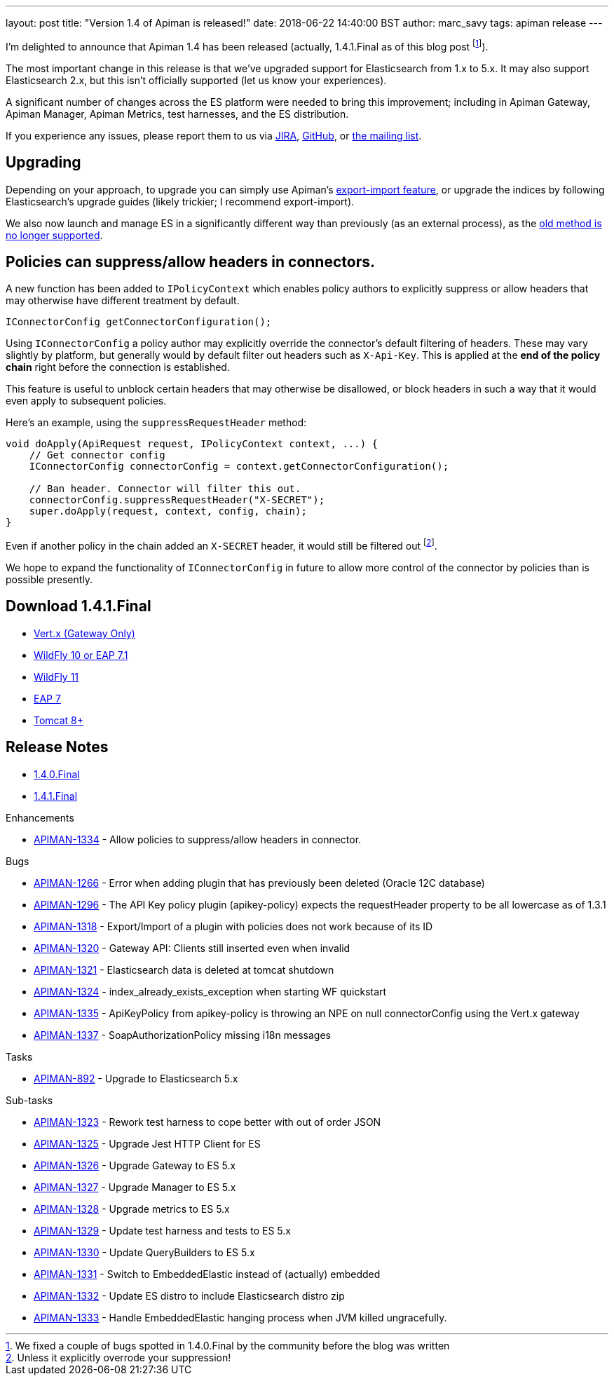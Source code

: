 ---
layout: post
title:  "Version 1.4 of Apiman is released!"
date: 2018-06-22 14:40:00 BST
author: marc_savy
tags: apiman release
---

I'm delighted to announce that Apiman 1.4 has been released (actually, 1.4.1.Final as of this blog post footnote:[We fixed a couple of bugs spotted in 1.4.0.Final by the community before the blog was written]).

The most important change in this release is that we've upgraded support for Elasticsearch from 1.x to 5.x. It may also support Elasticsearch 2.x, but this isn't officially supported (let us know your experiences).

// more

A significant number of changes across the ES platform were needed to bring this improvement; including in Apiman Gateway, Apiman Manager, Apiman Metrics, test harnesses, and the ES distribution.

If you experience any issues, please report them to us via https://issues.jboss.org/browse/APIMAN/[JIRA], https://github.com/apiman/apiman[GitHub], or https://lists.jboss.org/mailman/listinfo/apiman-user[the mailing list].

== Upgrading

Depending on your approach, to upgrade you can simply use Apiman's https://www.apiman.io/blog/apiman/introduction/overview/backup/export/import/2016/01/27/export-import.html[export-import feature], or upgrade the indices by following Elasticsearch's upgrade guides (likely trickier; I recommend export-import).


We also now launch and manage ES in a significantly different way than previously (as an external process), as the https://www.elastic.co/blog/elasticsearch-the-server[old method is no longer supported].

== Policies can suppress/allow headers in connectors.

A new function has been added to `IPolicyContext` which enables policy authors to explicitly suppress or allow headers that may otherwise have different treatment by default.

[source,java]
----
IConnectorConfig getConnectorConfiguration();
----

Using `IConnectorConfig` a policy author may explicitly override the connector's default filtering of headers. These may vary slightly by platform, but generally would by default filter out headers such as `X-Api-Key`. This is applied at the *end of the policy chain* right before the connection is established.

This feature is useful to unblock certain headers that may otherwise be disallowed, or block headers in such a way that it would even apply to subsequent policies.

Here's an example, using the `suppressRequestHeader` method:

[source,java]
----
void doApply(ApiRequest request, IPolicyContext context, ...) {
    // Get connector config
    IConnectorConfig connectorConfig = context.getConnectorConfiguration();

    // Ban header. Connector will filter this out.
    connectorConfig.suppressRequestHeader("X-SECRET");
    super.doApply(request, context, config, chain);
}
----

Even if another policy in the chain added an `X-SECRET` header, it would still be filtered out footnote:[Unless it explicitly overrode your suppression!].

We hope to expand the functionality of `IConnectorConfig` in future to allow more control of the connector by policies than is possible presently.

== Download 1.4.1.Final

* link:https://downloads.jboss.org/apiman/1.4.1.Final/apiman-distro-vertx-1.4.1.Final.zip[Vert.x (Gateway Only)]


* link:https://downloads.jboss.org/apiman/1.4.1.Final/apiman-distro-wildfly10-1.4.1.Final-overlay.zip[WildFly 10 or EAP 7.1]

* link:https://downloads.jboss.org/apiman/1.4.1.Final/apiman-distro-wildfly11-1.4.1.Final-overlay.zip[WildFly 11]

* link:https://downloads.jboss.org/apiman/1.4.1.Final/apiman-distro-eap7-1.4.1.Final-overlay.zip[EAP 7]

* link:https://downloads.jboss.org/apiman/1.4.1.Final/apiman-distro-tomcat8-1.4.1.Final-overlay.zip[Tomcat 8+]

== Release Notes
* https://issues.jboss.org/secure/ReleaseNote.jspa?projectId=12314121&version=12337953[1.4.0.Final]
* https://issues.jboss.org/secure/ReleaseNote.jspa?projectId=12314121&version=12338072[1.4.1.Final]

.Enhancements
* https://issues.jboss.org/browse/APIMAN-1334[APIMAN-1334] - Allow policies to suppress/allow headers in connector.

.Bugs
* https://issues.jboss.org/browse/APIMAN-1266[APIMAN-1266] - Error when adding plugin that has previously been deleted (Oracle 12C database)
* https://issues.jboss.org/browse/APIMAN-1296[APIMAN-1296] - The API Key policy plugin (apikey-policy) expects the requestHeader property to be all lowercase as of 1.3.1
* https://issues.jboss.org/browse/APIMAN-1318[APIMAN-1318] - Export/Import of a plugin with policies does not work because of its ID
* https://issues.jboss.org/browse/APIMAN-1320[APIMAN-1320] - Gateway API: Clients still inserted even when invalid
* https://issues.jboss.org/browse/APIMAN-1321[APIMAN-1321] - Elasticsearch data is deleted at tomcat shutdown
* https://issues.jboss.org/browse/APIMAN-1324[APIMAN-1324] - index_already_exists_exception when starting WF quickstart
* https://issues.jboss.org/browse/APIMAN-1335[APIMAN-1335] - ApiKeyPolicy from apikey-policy is throwing an NPE on null connectorConfig using the Vert.x gateway
* https://issues.jboss.org/browse/APIMAN-1337[APIMAN-1337] - SoapAuthorizationPolicy missing i18n messages


.Tasks
* https://issues.jboss.org/browse/APIMAN-892[APIMAN-892] - Upgrade to Elasticsearch 5.x

.Sub-tasks
* https://issues.jboss.org/browse/APIMAN-1323[APIMAN-1323] - Rework test harness to cope better with out of order JSON
* https://issues.jboss.org/browse/APIMAN-1325[APIMAN-1325] - Upgrade Jest HTTP Client for ES
* https://issues.jboss.org/browse/APIMAN-1326[APIMAN-1326] - Upgrade Gateway to ES 5.x
* https://issues.jboss.org/browse/APIMAN-1327[APIMAN-1327] - Upgrade Manager to ES 5.x
* https://issues.jboss.org/browse/APIMAN-1328[APIMAN-1328] - Upgrade metrics to ES 5.x
* https://issues.jboss.org/browse/APIMAN-1329[APIMAN-1329] - Update test harness and tests to ES 5.x
* https://issues.jboss.org/browse/APIMAN-1330[APIMAN-1330] - Update QueryBuilders to ES 5.x
* https://issues.jboss.org/browse/APIMAN-1331[APIMAN-1331] - Switch to EmbeddedElastic instead of (actually) embedded
* https://issues.jboss.org/browse/APIMAN-1332[APIMAN-1332] - Update ES distro to include Elasticsearch distro zip
* https://issues.jboss.org/browse/APIMAN-1333[APIMAN-1333] - Handle EmbeddedElastic hanging process when JVM killed ungracefully.
